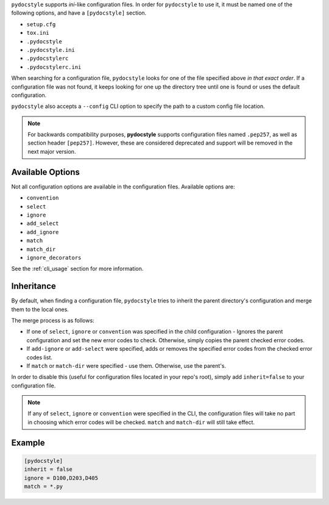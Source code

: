 ``pydocstyle`` supports *ini*-like configuration files.
In order for ``pydocstyle`` to use it, it must be named one of the following
options, and have a ``[pydocstyle]`` section.

* ``setup.cfg``
* ``tox.ini``
* ``.pydocstyle``
* ``.pydocstyle.ini``
* ``.pydocstylerc``
* ``.pydocstylerc.ini``

When searching for a configuration file, ``pydocstyle`` looks for one of the
file specified above *in that exact order*. If a configuration file was not
found, it keeps looking for one up the directory tree until one is found or
uses the default configuration.

``pydocstyle`` also accepts a ``--config`` CLI option to specify the path to a
custom config file location.

.. note::

    For backwards compatibility purposes, **pydocstyle** supports configuration
    files named ``.pep257``, as well as section header ``[pep257]``. However,
    these are considered deprecated and support will be removed in the next
    major version.

Available Options
#################

Not all configuration options are available in the configuration files.
Available options are:

* ``convention``
* ``select``
* ``ignore``
* ``add_select``
* ``add_ignore``
* ``match``
* ``match_dir``
* ``ignore_decorators``

See the :ref:`cli_usage` section for more information.

Inheritance
###########

By default, when finding a configuration file, ``pydocstyle`` tries to inherit
the parent directory's configuration and merge them to the local ones.

The merge process is as follows:

* If one of ``select``, ``ignore`` or ``convention`` was specified in the child
  configuration - Ignores the parent configuration and set the new error codes
  to check. Otherwise, simply copies the parent checked error codes.
* If ``add-ignore`` or ``add-select`` were specified, adds or removes the
  specified error codes from the checked error codes list.
* If ``match`` or ``match-dir`` were specified - use them. Otherwise, use the
  parent's.

In order to disable this (useful for configuration files located in your repo's
root), simply add ``inherit=false`` to your configuration file.


.. note::

  If any of ``select``, ``ignore`` or ``convention`` were specified in
  the CLI, the configuration files will take no part in choosing which error
  codes will be checked. ``match`` and ``match-dir`` will still take effect.

Example
#######

.. code::

    [pydocstyle]
    inherit = false
    ignore = D100,D203,D405
    match = *.py

